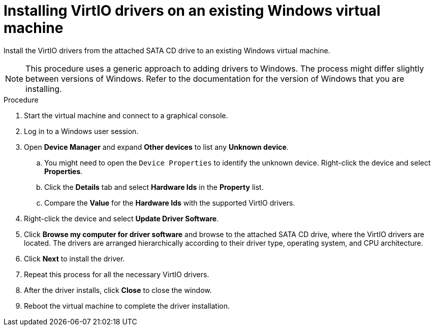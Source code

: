 // Module included in the following assemblies:
//
// * cnv_users_guide/cnv-installing-virtio-drivers-on-existing-windows-vm.adoc

[id="cnv-installing-virtio-drivers-existing-windows_{context}"]
= Installing VirtIO drivers on an existing Windows virtual machine

Install the VirtIO drivers from the attached SATA CD drive to an 
existing Windows virtual machine. 

[NOTE]
====
This procedure uses a generic approach to adding drivers to Windows. The process
 might differ slightly between versions of Windows. Refer to the documentation for
 the version of Windows that you are installing.
====

.Procedure

. Start the virtual machine and connect to a graphical console.
. Log in to a Windows user session.
. Open *Device Manager* and expand *Other devices* to list any *Unknown device*.
.. You might need to open the `Device Properties` to identify the unknown device. 
Right-click the device and select *Properties*.
.. Click the *Details* tab and select *Hardware Ids* in the *Property* list.
.. Compare the *Value* for the *Hardware Ids* with the supported VirtIO drivers.
. Right-click the device and select *Update Driver Software*.
. Click *Browse my computer for driver software* and browse to the attached 
SATA CD drive, where the VirtIO drivers are located. The drivers are arranged 
hierarchically according to their driver type, operating system, 
and CPU architecture.
. Click *Next* to install the driver. 
. Repeat this process for all the necessary VirtIO drivers. 
. After the driver installs, click *Close* to close the window.
. Reboot the virtual machine to complete the driver installation. 

